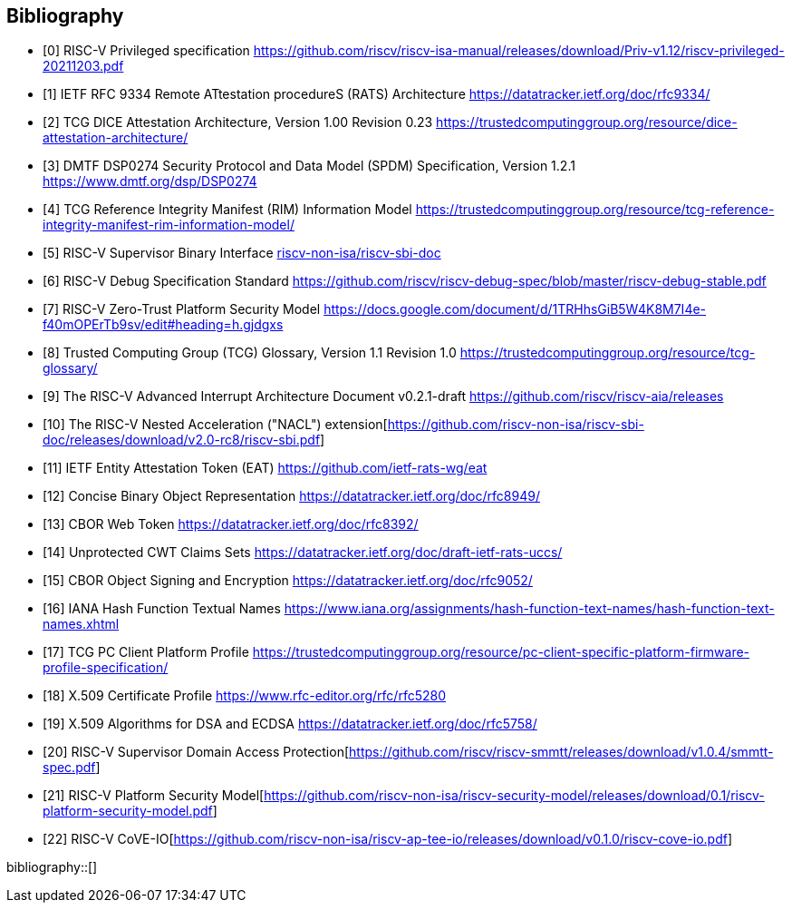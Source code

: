 [bibliography]
== Bibliography

* [[[R0,0]]] RISC-V Privileged specification
https://github.com/riscv/riscv-isa-manual/releases/download/Priv-v1.12/riscv-privileged-20211203.pdf

* [[[R1,1]]] IETF RFC 9334 Remote ATtestation procedureS (RATS) Architecture
https://datatracker.ietf.org/doc/rfc9334/

* [[[DICE,2]]] TCG DICE Attestation Architecture, Version 1.00 Revision 0.23
https://trustedcomputinggroup.org/resource/dice-attestation-architecture/

* [[[R3,3]]] DMTF DSP0274 Security Protocol and Data Model (SPDM) Specification, Version 1.2.1
https://www.dmtf.org/dsp/DSP0274

* [[[R4,4]]] TCG Reference Integrity Manifest (RIM) Information Model
https://trustedcomputinggroup.org/resource/tcg-reference-integrity-manifest-rim-information-model/

* [[[R5,5]]] RISC-V Supervisor Binary Interface
https://github.com/riscv-non-isa/riscv-sbi-doc[riscv-non-isa/riscv-sbi-doc]

* [[[R6,6]]] RISC-V Debug Specification Standard
https://github.com/riscv/riscv-debug-spec/blob/master/riscv-debug-stable.pdf

* [[[R7,7]]] RISC-V Zero-Trust Platform Security Model
https://docs.google.com/document/d/1TRHhsGiB5W4K8M7I4e-f40mOPErTb9sv/edit#heading=h.gjdgxs

* [[[R8,8]]] Trusted Computing Group (TCG) Glossary, Version 1.1 Revision 1.0
https://trustedcomputinggroup.org/resource/tcg-glossary/

* [[[R9,9]]] The RISC-V Advanced Interrupt Architecture Document v0.2.1-draft
https://github.com/riscv/riscv-aia/releases[https://github.com/riscv/riscv-aia/releases]

* [[[R10,10]]] The RISC-V Nested Acceleration ("NACL") extension[https://github.com/riscv-non-isa/riscv-sbi-doc/releases/download/v2.0-rc8/riscv-sbi.pdf]

* [[[EAT,11]]] IETF Entity Attestation Token (EAT)
https://github.com/ietf-rats-wg/eat[https://github.com/ietf-rats-wg/eat]

* [[[CBOR,12]]] Concise Binary Object Representation
https://datatracker.ietf.org/doc/rfc8949/[https://datatracker.ietf.org/doc/rfc8949/]

* [[[CWT,13]]] CBOR Web Token
https://datatracker.ietf.org/doc/rfc8392/[https://datatracker.ietf.org/doc/rfc8392/]

* [[[UCCS,14]]] Unprotected CWT Claims Sets
https://datatracker.ietf.org/doc/draft-ietf-rats-uccs/[https://datatracker.ietf.org/doc/draft-ietf-rats-uccs/]

* [[[COSE,15]]] CBOR Object Signing and Encryption
https://datatracker.ietf.org/doc/rfc9052/[https://datatracker.ietf.org/doc/rfc9052/]

* [[[Hash_Algorithm_Names,16]]] IANA Hash Function Textual Names
https://www.iana.org/assignments/hash-function-text-names/hash-function-text-names.xhtml[https://www.iana.org/assignments/hash-function-text-names/hash-function-text-names.xhtml]

* [[[TCG_Client,17]]] TCG PC Client Platform Profile
https://trustedcomputinggroup.org/resource/pc-client-specific-platform-firmware-profile-specification/

* [[[X509,18]]] X.509 Certificate Profile
https://www.rfc-editor.org/rfc/rfc5280[https://www.rfc-editor.org/rfc/rfc5280]

* [[[X509_DSA,19]]] X.509 Algorithms for DSA and ECDSA
https://datatracker.ietf.org/doc/rfc5758/[https://datatracker.ietf.org/doc/rfc5758/]

* [[[SupervisorDomains,20]]] RISC-V Supervisor Domain Access Protection[https://github.com/riscv/riscv-smmtt/releases/download/v1.0.4/smmtt-spec.pdf]

* [[[SecurityModel,21]]] RISC-V Platform Security Model[https://github.com/riscv-non-isa/riscv-security-model/releases/download/0.1/riscv-platform-security-model.pdf]

* [[[CoVE-IO,22]]] RISC-V CoVE-IO[https://github.com/riscv-non-isa/riscv-ap-tee-io/releases/download/v0.1.0/riscv-cove-io.pdf]

bibliography::[]
